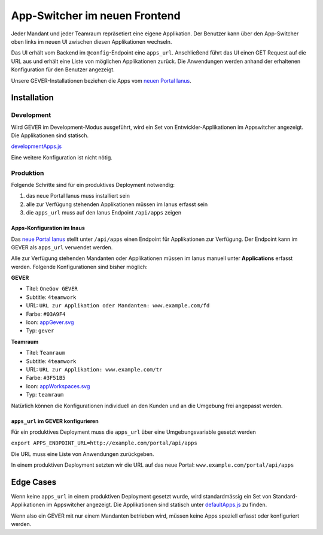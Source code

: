 .. _appswitcher:

App-Switcher im neuen Frontend
==============================
Jeder Mandant und jeder Teamraum repräsetiert eine eigene Applikation. Der Benutzer kann über den App-Switcher oben links im neuen UI zwischen diesen Applikationen wechseln.

Das UI erhält vom Backend im ``@config``-Endpoint eine ``apps_url``. Anschließend führt das UI einen GET Request auf die URL aus und erhält eine Liste von möglichen Applikationen zurück. Die Anwendungen werden anhand der erhaltenen Konfiguration für den Benutzer angezeigt.

Unsere GEVER-Installationen beziehen die Apps vom `neuen Portal Ianus <https://github.com/4teamwork/ianus>`_.

Installation
------------
Development
~~~~~~~~~~~
Wird GEVER im Development-Modus ausgeführt, wird ein Set von Entwickler-Applikationen im Appswitcher angezeigt. Die Applikationen sind statisch.

`developmentApps.js <https://github.com/4teamwork/gever-ui/blob/master/src/apps/service/developmentApps.js>`_

Eine weitere Konfiguration ist nicht nötig.

Produktion
~~~~~~~~~~
Folgende Schritte sind für ein produktives Deployment notwendig:

1. das neue Portal Ianus muss installiert sein
2. alle zur Verfügung stehenden Applikationen müssen im Ianus erfasst sein
3. die ``apps_url`` muss auf den Ianus Endpoint ``/api/apps`` zeigen

Apps-Konfiguration im Inaus
^^^^^^^^^^^^^^^^^^^^^^^^^^^
Das `neue Portal Ianus <https://github.com/4teamwork/ianus>`_ stellt unter ``/api/apps`` einen Endpoint für Applikationen zur Verfügung. Der Endpoint kann im GEVER als ``apps_url`` verwendet werden.

Alle zur Verfügung stehenden Mandanten oder Applikationen müssen im Ianus manuell unter **Applications** erfasst werden. Folgende Konfigurationen sind bisher möglich:

**GEVER**

- Titel: ``OneGov GEVER``
- Subtitle: ``4teamwork``
- URL: ``URL zur Applikation oder Mandanten: www.example.com/fd``
- Farbe: ``#03A9F4``
- Icon: `appGever.svg <https://github.com/4teamwork/gever-ui/blob/master/src/assets/icons/appGever.svg>`_
- Typ: ``gever``

**Teamraum**

- Titel: ``Teamraum``
- Subtitle: ``4teamwork``
- URL: ``URL zur Applikation: www.example.com/tr``
- Farbe: ``#3F51B5``
- Icon: `appWorkspaces.svg <https://github.com/4teamwork/gever-ui/blob/master/src/assets/icons/appWorkspaces.svg>`_
- Typ: ``teamraum``

Natürlich können die Konfigurationen individuell an den Kunden und an die Umgebung frei angepasst werden.

``apps_url`` im GEVER konfigurieren
^^^^^^^^^^^^^^^^^^^^^^^^^^^^^^^^^^^
Für ein produktives Deployment muss die ``apps_url`` über eine Umgebungsvariable gesetzt werden

``export APPS_ENDPOINT_URL=http://example.com/portal/api/apps``

Die URL muss eine Liste von Anwendungen zurückgeben.

In einem produktiven Deployment setzten wir die URL auf das neue Portal: ``www.example.com/portal/api/apps``


Edge Cases
----------
Wenn keine ``apps_url`` in einem produktiven Deployment gesetzt wurde, wird standardmässig ein Set von Standard-Applikationen im Appswitcher angezeigt. Die Applikationen sind statisch unter `defaultApps.js <https://github.com/4teamwork/gever-ui/blob/master/src/apps/service/defaultApps.js>`_ zu finden.

Wenn also ein GEVER mit nur einem Mandanten betrieben wird, müssen keine Apps speziell erfasst oder konfiguriert werden.
